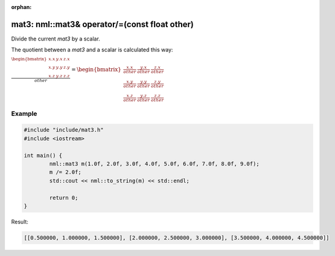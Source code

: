 :orphan:

mat3: nml::mat3& operator/=(const float other)
==============================================

Divide the current *mat3* by a scalar.

The quotient between a *mat3* and a scalar is calculated this way:

:math:`\frac{\begin{bmatrix} x.x & y.x & z.x \\ x.y & y.y & z.y \\ x.z & y.z & z.z \end{bmatrix}}{other} = \begin{bmatrix} \frac{x.x}{other} & \frac{y.x}{other} & \frac{z.x}{other} \\ \frac{x.y}{other} & \frac{y.y}{other} & \frac{z.y}{other} \\ \frac{x.z}{other} & \frac{y.z}{other} & \frac{z.z}{other} \end{bmatrix}`

Example
-------

.. code-block:: cpp

	#include "include/mat3.h"
	#include <iostream>

	int main() {
		nml::mat3 m(1.0f, 2.0f, 3.0f, 4.0f, 5.0f, 6.0f, 7.0f, 8.0f, 9.0f);
		m /= 2.0f;
		std::cout << nml::to_string(m) << std::endl;

		return 0;
	}

Result:

.. code-block::

	[[0.500000, 1.000000, 1.500000], [2.000000, 2.500000, 3.000000], [3.500000, 4.000000, 4.500000]]